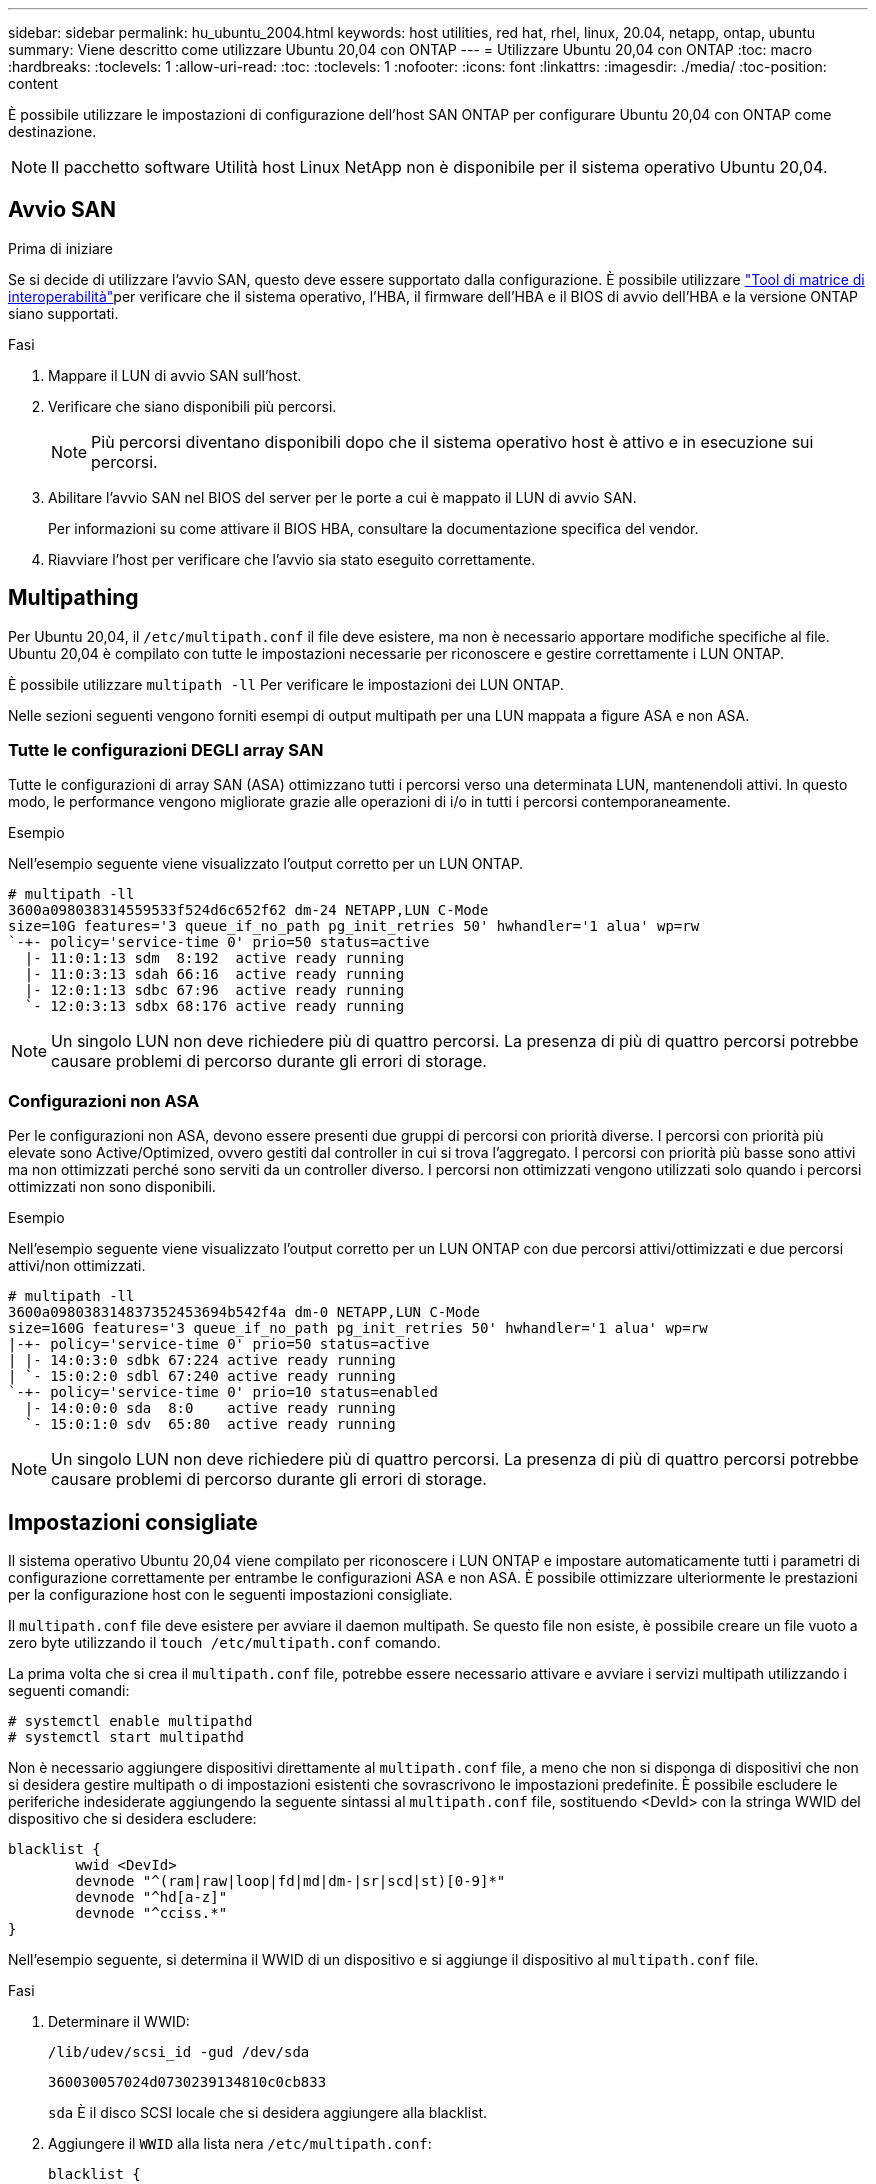 ---
sidebar: sidebar 
permalink: hu_ubuntu_2004.html 
keywords: host utilities, red hat, rhel, linux, 20.04, netapp, ontap, ubuntu 
summary: Viene descritto come utilizzare Ubuntu 20,04 con ONTAP 
---
= Utilizzare Ubuntu 20,04 con ONTAP
:toc: macro
:hardbreaks:
:toclevels: 1
:allow-uri-read: 
:toc: 
:toclevels: 1
:nofooter: 
:icons: font
:linkattrs: 
:imagesdir: ./media/
:toc-position: content


[role="lead"]
È possibile utilizzare le impostazioni di configurazione dell'host SAN ONTAP per configurare Ubuntu 20,04 con ONTAP come destinazione.


NOTE: Il pacchetto software Utilità host Linux NetApp non è disponibile per il sistema operativo Ubuntu 20,04.



== Avvio SAN

.Prima di iniziare
Se si decide di utilizzare l'avvio SAN, questo deve essere supportato dalla configurazione. È possibile utilizzare link:https://imt.netapp.com/matrix/#welcome["Tool di matrice di interoperabilità"^]per verificare che il sistema operativo, l'HBA, il firmware dell'HBA e il BIOS di avvio dell'HBA e la versione ONTAP siano supportati.

.Fasi
. Mappare il LUN di avvio SAN sull'host.
. Verificare che siano disponibili più percorsi.
+

NOTE: Più percorsi diventano disponibili dopo che il sistema operativo host è attivo e in esecuzione sui percorsi.

. Abilitare l'avvio SAN nel BIOS del server per le porte a cui è mappato il LUN di avvio SAN.
+
Per informazioni su come attivare il BIOS HBA, consultare la documentazione specifica del vendor.

. Riavviare l'host per verificare che l'avvio sia stato eseguito correttamente.




== Multipathing

Per Ubuntu 20,04, il `/etc/multipath.conf` il file deve esistere, ma non è necessario apportare modifiche specifiche al file. Ubuntu 20,04 è compilato con tutte le impostazioni necessarie per riconoscere e gestire correttamente i LUN ONTAP.

È possibile utilizzare `multipath -ll` Per verificare le impostazioni dei LUN ONTAP.

Nelle sezioni seguenti vengono forniti esempi di output multipath per una LUN mappata a figure ASA e non ASA.



=== Tutte le configurazioni DEGLI array SAN

Tutte le configurazioni di array SAN (ASA) ottimizzano tutti i percorsi verso una determinata LUN, mantenendoli attivi. In questo modo, le performance vengono migliorate grazie alle operazioni di i/o in tutti i percorsi contemporaneamente.

.Esempio
Nell'esempio seguente viene visualizzato l'output corretto per un LUN ONTAP.

[listing]
----
# multipath -ll
3600a098038314559533f524d6c652f62 dm-24 NETAPP,LUN C-Mode
size=10G features='3 queue_if_no_path pg_init_retries 50' hwhandler='1 alua' wp=rw
`-+- policy='service-time 0' prio=50 status=active
  |- 11:0:1:13 sdm  8:192  active ready running
  |- 11:0:3:13 sdah 66:16  active ready running
  |- 12:0:1:13 sdbc 67:96  active ready running
  `- 12:0:3:13 sdbx 68:176 active ready running
----

NOTE: Un singolo LUN non deve richiedere più di quattro percorsi. La presenza di più di quattro percorsi potrebbe causare problemi di percorso durante gli errori di storage.



=== Configurazioni non ASA

Per le configurazioni non ASA, devono essere presenti due gruppi di percorsi con priorità diverse. I percorsi con priorità più elevate sono Active/Optimized, ovvero gestiti dal controller in cui si trova l'aggregato. I percorsi con priorità più basse sono attivi ma non ottimizzati perché sono serviti da un controller diverso. I percorsi non ottimizzati vengono utilizzati solo quando i percorsi ottimizzati non sono disponibili.

.Esempio
Nell'esempio seguente viene visualizzato l'output corretto per un LUN ONTAP con due percorsi attivi/ottimizzati e due percorsi attivi/non ottimizzati.

[listing]
----
# multipath -ll
3600a098038314837352453694b542f4a dm-0 NETAPP,LUN C-Mode
size=160G features='3 queue_if_no_path pg_init_retries 50' hwhandler='1 alua' wp=rw
|-+- policy='service-time 0' prio=50 status=active
| |- 14:0:3:0 sdbk 67:224 active ready running
| `- 15:0:2:0 sdbl 67:240 active ready running
`-+- policy='service-time 0' prio=10 status=enabled
  |- 14:0:0:0 sda  8:0    active ready running
  `- 15:0:1:0 sdv  65:80  active ready running
----

NOTE: Un singolo LUN non deve richiedere più di quattro percorsi. La presenza di più di quattro percorsi potrebbe causare problemi di percorso durante gli errori di storage.



== Impostazioni consigliate

Il sistema operativo Ubuntu 20,04 viene compilato per riconoscere i LUN ONTAP e impostare automaticamente tutti i parametri di configurazione correttamente per entrambe le configurazioni ASA e non ASA. È possibile ottimizzare ulteriormente le prestazioni per la configurazione host con le seguenti impostazioni consigliate.

Il `multipath.conf` file deve esistere per avviare il daemon multipath. Se questo file non esiste, è possibile creare un file vuoto a zero byte utilizzando il `touch /etc/multipath.conf` comando.

La prima volta che si crea il `multipath.conf` file, potrebbe essere necessario attivare e avviare i servizi multipath utilizzando i seguenti comandi:

[listing]
----
# systemctl enable multipathd
# systemctl start multipathd
----
Non è necessario aggiungere dispositivi direttamente al `multipath.conf` file, a meno che non si disponga di dispositivi che non si desidera gestire multipath o di impostazioni esistenti che sovrascrivono le impostazioni predefinite. È possibile escludere le periferiche indesiderate aggiungendo la seguente sintassi al `multipath.conf` file, sostituendo <DevId> con la stringa WWID del dispositivo che si desidera escludere:

[listing]
----
blacklist {
        wwid <DevId>
        devnode "^(ram|raw|loop|fd|md|dm-|sr|scd|st)[0-9]*"
        devnode "^hd[a-z]"
        devnode "^cciss.*"
}
----
Nell'esempio seguente, si determina il WWID di un dispositivo e si aggiunge il dispositivo al `multipath.conf` file.

.Fasi
. Determinare il WWID:
+
[listing]
----
/lib/udev/scsi_id -gud /dev/sda
----
+
[listing]
----
360030057024d0730239134810c0cb833
----
+
`sda` È il disco SCSI locale che si desidera aggiungere alla blacklist.

. Aggiungere il `WWID` alla lista nera `/etc/multipath.conf`:
+
[listing]
----
blacklist {
     wwid   360030057024d0730239134810c0cb833
     devnode "^(ram|raw|loop|fd|md|dm-|sr|scd|st)[0-9]*"
     devnode "^hd[a-z]"
     devnode "^cciss.*"
}
----


Controllare sempre il file, soprattutto nella sezione dei valori predefiniti, per verificare `/etc/multipath.conf` le impostazioni legacy che potrebbero sovrascrivere le impostazioni predefinite.

Nella tabella seguente vengono illustrati i `multipathd` parametri critici per i LUN ONTAP e i valori richiesti. Se un host è connesso a LUN di altri fornitori e uno di questi parametri viene sovrascritto, sarà necessario correggerli in seguito nel `multipath.conf` file che si applica specificamente ai LUN di ONTAP. In caso contrario, i LUN ONTAP potrebbero non funzionare come previsto. È necessario ignorare queste impostazioni predefinite solo in consultazione con NetApp e/o un fornitore del sistema operativo e solo quando l'impatto è pienamente compreso.

[cols="2*"]
|===
| Parametro | Impostazione 


| detect_prio | sì 


| dev_loss_tmo | "infinito" 


| failback | immediato 


| fast_io_fail_tmo | 5 


| caratteristiche | "2 pg_init_retries 50" 


| flush_on_last_del | "sì" 


| gestore_hardware | "0" 


| no_path_retry | coda 


| path_checker | "a" 


| policy_di_raggruppamento_percorsi | "group_by_prio" 


| path_selector | "tempo di servizio 0" 


| intervallo_polling | 5 


| prio | "ONTAP" 


| prodotto | LUN.* 


| retain_attached_hw_handler | sì 


| peso_rr | "uniforme" 


| user_friendly_names | no 


| vendor | NETAPP 
|===
.Esempio
Nell'esempio seguente viene illustrato come correggere un valore predefinito sovrascritto. In questo caso, il `multipath.conf` il file definisce i valori per `path_checker` e. `no_path_retry` Non compatibili con LUN ONTAP. Se non possono essere rimossi perché altri array SAN sono ancora collegati all'host, questi parametri possono essere corretti specificamente per i LUN ONTAP con un dispositivo.

[listing]
----
defaults {
   path_checker      readsector0
   no_path_retry     fail
}

devices {
   device {
      vendor         "NETAPP"
      product         "LUN"
      no_path_retry    queue
      path_checker     tur
   }
}
----


== Configurare le impostazioni KVM

Non è necessario configurare le impostazioni per una macchina virtuale basata su kernel perché il LUN è mappato all'hypervisor.



== Problemi noti

Non ci sono problemi noti per Ubuntu 20,04 con la versione ONTAP.

